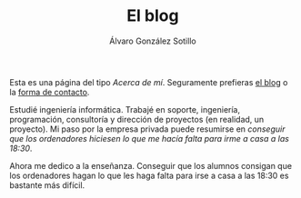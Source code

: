 #+TITLE: El blog
#+AUTHOR:      Álvaro González Sotillo
#+EMAIL:       alvarogonzalezsotillo@gmail.com


Esta es una página del tipo /Acerca de mí/. Seguramente prefieras [[file:../blog/index.html][el blog]] o la [[./about][forma de contacto]].

#+attr_html: :width 40% :align left :style padding:10px;border-radius:20px;
[[file:lego-con-imanes.jpg]]

Estudié ingeniería informática. Trabajé en soporte, ingeniería, programación, consultoría y dirección de proyectos (en realidad, un proyecto). Mi paso por la empresa privada puede resumirse en /conseguir que los ordenadores hiciesen lo que me hacía falta para irme a casa a las 18:30/.

Ahora me dedico a la enseñanza. Conseguir que los alumnos consigan que los ordenadores hagan lo que les haga falta para irse a casa a las 18:30 es bastante más difícil.

#+html: <p style="clear:both"></p>


